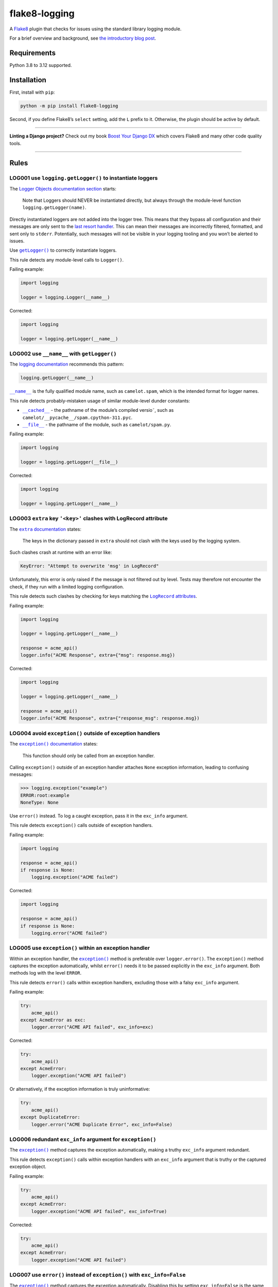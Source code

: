 ==============
flake8-logging
==============

.. image:: https://img.shields.io/github/actions/workflow/status/adamchainz/flake8-logging/main.yml?branch=main&style=for-the-badge
   :target: https://github.com/adamchainz/flake8-logging/actions?workflow=CI

.. image:: https://img.shields.io/badge/Coverage-100%25-success?style=for-the-badge
   :target: https://github.com/adamchainz/flake8-logging/actions?workflow=CI

.. image:: https://img.shields.io/pypi/v/flake8-logging.svg?style=for-the-badge
   :target: https://pypi.org/project/flake8-logging/

.. image:: https://img.shields.io/badge/code%20style-black-000000.svg?style=for-the-badge
   :target: https://github.com/psf/black

.. image:: https://img.shields.io/badge/pre--commit-enabled-brightgreen?logo=pre-commit&logoColor=white&style=for-the-badge
   :target: https://github.com/pre-commit/pre-commit
   :alt: pre-commit

A `Flake8 <https://flake8.readthedocs.io/en/latest/>`_ plugin that checks for issues using the standard library logging module.

For a brief overview and background, see `the introductory blog post <https://adamj.eu/tech/2023/09/07/introducing-flake8-logging/>`__.

Requirements
============

Python 3.8 to 3.12 supported.

Installation
============

First, install with ``pip``:

.. code-block:: sh

     python -m pip install flake8-logging

Second, if you define Flake8’s ``select`` setting, add the ``L`` prefix to it.
Otherwise, the plugin should be active by default.

----

**Linting a Django project?**
Check out my book `Boost Your Django DX <https://adamchainz.gumroad.com/l/byddx>`__ which covers Flake8 and many other code quality tools.

----

Rules
=====

LOG001 use ``logging.getLogger()`` to instantiate loggers
---------------------------------------------------------

The `Logger Objects documentation section <https://docs.python.org/3/library/logging.html#logger-objects>`__ starts:

  Note that Loggers should NEVER be instantiated directly, but always through the module-level function ``logging.getLogger(name)``.

Directly instantiated loggers are not added into the logger tree.
This means that they bypass all configuration and their messages are only sent to the `last resort handler <https://docs.python.org/3/library/logging.html#logging.lastResort>`__.
This can mean their messages are incorrectly filtered, formatted, and sent only to ``stderr``.
Potentially, such messages will not be visible in your logging tooling and you won’t be alerted to issues.

Use |getLogger()|__ to correctly instantiate loggers.

.. |getLogger()| replace:: ``getLogger()``
__ https://docs.python.org/3/library/logging.html#logging.getLogger

This rule detects any module-level calls to ``Logger()``.

Failing example:

.. code-block:: python

    import logging

    logger = logging.Logger(__name__)

Corrected:

.. code-block:: python

    import logging

    logger = logging.getLogger(__name__)

LOG002 use ``__name__`` with ``getLogger()``
--------------------------------------------

The `logging documentation <https://docs.python.org/3/library/logging.html#logger-objects>`__ recommends this pattern:

.. code-block:: python

    logging.getLogger(__name__)

|__name__|__ is the fully qualified module name, such as ``camelot.spam``, which is the intended format for logger names.

.. |__name__| replace:: ``__name__``
__ https://docs.python.org/3/reference/import.html?#name__

This rule detects probably-mistaken usage of similar module-level dunder constants:

* |__cached__|__ - the pathname of the module’s compiled versio˜, such as ``camelot/__pycache__/spam.cpython-311.pyc``.

  .. |__cached__| replace:: ``__cached__``
  __ https://docs.python.org/3/reference/import.html?#cached__

* |__file__|__ - the pathname of the module, such as ``camelot/spam.py``.

  .. |__file__| replace:: ``__file__``
  __ https://docs.python.org/3/reference/import.html?#file__

Failing example:

.. code-block:: python

    import logging

    logger = logging.getLogger(__file__)

Corrected:

.. code-block:: python

    import logging

    logger = logging.getLogger(__name__)

LOG003 ``extra`` key ``'<key>'`` clashes with LogRecord attribute
-----------------------------------------------------------------

The |extra documentation|__ states:

.. |extra documentation| replace:: ``extra`` documentation
__ https://docs.python.org/3/library/logging.html#logging.Logger.debug

    The keys in the dictionary passed in ``extra`` should not clash with the keys used by the logging system.

Such clashes crash at runtime with an error like:

.. code-block:: text

    KeyError: "Attempt to overwrite 'msg' in LogRecord"

Unfortunately, this error is only raised if the message is not filtered out by level.
Tests may therefore not encounter the check, if they run with a limited logging configuration.

This rule detects such clashes by checking for keys matching the |LogRecord attributes|__.

.. |LogRecord attributes| replace:: ``LogRecord`` attributes
__ https://docs.python.org/3/library/logging.html#logrecord-attributes

Failing example:

.. code-block:: python

    import logging

    logger = logging.getLogger(__name__)

    response = acme_api()
    logger.info("ACME Response", extra={"msg": response.msg})

Corrected:

.. code-block:: python

    import logging

    logger = logging.getLogger(__name__)

    response = acme_api()
    logger.info("ACME Response", extra={"response_msg": response.msg})

LOG004 avoid ``exception()`` outside of exception handlers
----------------------------------------------------------

The |exception() documentation|__ states:

.. |exception() documentation| replace:: ``exception()`` documentation
__ https://docs.python.org/3/library/logging.html#logging.exception

    This function should only be called from an exception handler.

Calling ``exception()`` outside of an exception handler attaches ``None`` exception information, leading to confusing messages:

.. code-block:: pycon

    >>> logging.exception("example")
    ERROR:root:example
    NoneType: None

Use ``error()`` instead.
To log a caught exception, pass it in the ``exc_info`` argument.

This rule detects ``exception()`` calls outside of exception handlers.

Failing example:

.. code-block:: python

    import logging

    response = acme_api()
    if response is None:
        logging.exception("ACME failed")

Corrected:

.. code-block:: python

    import logging

    response = acme_api()
    if response is None:
        logging.error("ACME failed")

LOG005 use ``exception()`` within an exception handler
------------------------------------------------------

Within an exception handler, the |exception()|__ method is preferable over ``logger.error()``.
The ``exception()`` method captures the exception automatically, whilst ``error()`` needs it to be passed explicitly in the ``exc_info`` argument.
Both methods log with the level ``ERROR``.

.. |exception()| replace:: ``exception()``
__ https://docs.python.org/3/library/logging.html#logging.Logger.exception

This rule detects ``error()`` calls within exception handlers, excluding those with a falsy ``exc_info`` argument.

Failing example:

.. code-block:: python

    try:
        acme_api()
    except AcmeError as exc:
        logger.error("ACME API failed", exc_info=exc)

Corrected:

.. code-block:: python

    try:
        acme_api()
    except AcmeError:
        logger.exception("ACME API failed")

Or alternatively, if the exception information is truly uninformative:

.. code-block:: python

    try:
        acme_api()
    except DuplicateError:
        logger.error("ACME Duplicate Error", exc_info=False)

LOG006 redundant ``exc_info`` argument for ``exception()``
----------------------------------------------------------

The |exception()2|__ method captures the exception automatically, making a truthy ``exc_info`` argument redundant.

.. |exception()2| replace:: ``exception()``
__ https://docs.python.org/3/library/logging.html#logging.Logger.exception

This rule detects ``exception()`` calls within exception handlers with an ``exc_info`` argument that is truthy or the captured exception object.

Failing example:

.. code-block:: python

    try:
        acme_api()
    except AcmeError:
        logger.exception("ACME API failed", exc_info=True)

Corrected:

.. code-block:: python

    try:
        acme_api()
    except AcmeError:
        logger.exception("ACME API failed")

LOG007 use ``error()`` instead of ``exception()`` with ``exc_info=False``
-------------------------------------------------------------------------

The |exception()3|__ method captures the exception automatically.
Disabling this by setting ``exc_info=False`` is the same as using ``error()``, which is clearer and doesn’t need the ``exc_info`` argument.

.. |exception()3| replace:: ``exception()``
__ https://docs.python.org/3/library/logging.html#logging.Logger.exception

This rule detects ``exception()`` calls with an ``exc_info`` argument that is falsy.

Failing example:

.. code-block:: python

    logger.exception("Left phalange missing", exc_info=False)

Corrected:

.. code-block:: python

    logger.error("Left phalange missing")

LOG008 ``warn()`` is deprecated, use ``warning()`` instead
----------------------------------------------------------

The ``warn()`` method is a deprecated, undocumented alias for |warning()|__
``warning()`` should always be used instead.
The method was deprecated in Python 2.7, in commit `04d5bc00a2 <https://github.com/python/cpython/commit/04d5bc00a219860c69ea17eaa633d3ab9917409f>`__, and removed in Python 3.13, in commit `dcc028d924 <https://github.com/python/cpython/commit/dcc028d92428bd57358a5028ada2a53fc79fc365>`__.

.. |warning()| replace:: ``warning()``
__ https://docs.python.org/3/library/logging.html#logging.Logger.warning

This rule detects calls to ``warn()``.

Failing example:

.. code-block:: python

    logger.warn("Cheesy puns incoming")

Corrected:

.. code-block:: python

    logger.warning("Cheesy puns incoming")

LOG009 ``WARN`` is undocumented, use ``WARNING`` instead
--------------------------------------------------------

The ``WARN`` constant is an undocumented alias for |WARNING|__.
Whilst it’s not deprecated, it’s not mentioned at all in the documentation, so the documented ``WARNING`` should always be used instead.

.. |WARNING| replace:: ``WARNING``
__ https://docs.python.org/3/library/logging.html#logging-levels

This rule detects any import or access of ``WARN``.

Failing example:

.. code-block:: python

    import logging

    logging.WARN

Corrected:

.. code-block:: python

    import logging

    logging.WARNING

LOG010 ``exception()`` does not take an exception
-------------------------------------------------

Like other logger methods, the |exception()4|__ method takes a string as its first argument.
A common misunderstanding is to pass it an exception instead.
Doing so is redundant, as ``exception()`` will already capture the exception object.
It can also lead to unclear log messages, as the logger will call ``str()`` on the exception, which doesn’t always produce a sensible message.

.. |exception()4| replace:: ``exception()``
__ https://docs.python.org/3/library/logging.html#logging.Logger.exception

This rule detects ``exception()`` calls with a first argument that is the current exception handler’s capture variable.

Failing example:

.. code-block:: python

    try:
        shuffle_deck()
    except Exception as exc:
        logger.exception(exc)

Corrected:

.. code-block:: python

    try:
        shuffle_deck()
    except Exception:
        logger.exception("Failed to shuffle deck")

LOG011 avoid pre-formatting log messages
----------------------------------------

Logger methods support string formatting for `logging variable data <https://docs.python.org/3/howto/logging.html#logging-variable-data>`__, such as:

.. code-block:: python

    logger.info("Couldn’t chop %s", vegetable)

Log-aggregating tools, such as `Sentry <https://sentry.io/>`__ can group messages based on their unformatted message templates.
Using a pre-formatted message, such as from an f-string, prevents this from happening.
Tools have to rely on imperfect heuristics, which can lead to duplicate groups.

Additionally, the logging framework skips formatting messages that won’t be logged.
Using a pre-formatted string, such as from an f-string, has no such optimization.
This overhead can add up when you have a high volume of logs that are normally skipped.

This rule detects logger method calls with a ``msg`` argument that is one of:

* an f-string
* a call to ``str.format()``
* a string used with the modulus operator (``%``)
* a concatenation of strings with non-strings

Failing examples:

.. code-block:: python

    logging.error(f"Couldn’t chop {vegetable}")

.. code-block:: python

    logging.error("Couldn’t chop {}".format(vegetable))

.. code-block:: python

    logging.error("Couldn’t chop %s" % (vegetable,))

.. code-block:: python

    logging.error("Couldn’t chop " + vegetable)

Corrected:

.. code-block:: python

    logging.error("Couldn’t chop %s", vegetable)

LOG012 formatting error: ``<n>`` ``<style>`` placeholders but ``<m>`` arguments
-------------------------------------------------------------------------------

Logger methods support several string formatting options for messages.
If there’s a mismatch between the number of parameters in the message and those provided, the call will error:

.. code-block:: pycon

    >>> logging.info("Sent %s to %s", letter)
    --- Logging error ---
    Traceback (most recent call last):
      File "/.../logging/__init__.py", line 1110, in emit
        msg = self.format(record)
              ^^^^^^^^^^^^^^^^^^^
    ...

      File "/.../logging/__init__.py", line 377, in getMessage
        msg = msg % self.args
              ~~~~^~~~~~~~~~~
    TypeError: not enough arguments for format string
    Call stack:
      File "<stdin>", line 1, in <module>
    Message: ' %s to %s'
    Arguments: ('Red Letter',)

This will only happen when the logger is enabled since loggers don’t perform string formatting when disabled.
Thus a configuration change can reveal such errors.

Additionally, if no arguments are provided, parametrized messages are silently unformatted:

.. code-block:: pycon

    >>> logging.info("Sent %s to %s")
    INFO:root:Sent %s to %s

This rule detects mismatches between the number of message parameters and those provided.
At the moment, it only supports ``%``-style formatting with at least one parameter.

Failing examples:

.. code-block:: python

    logging.info("Blending %s")

.. code-block:: python

    logging.info("Blending %s", fruit.name, fruit.size)

Corrected:

.. code-block:: python

    logging.info("Blending %s of size %r", fruit.name, fruit.size)

LOG013 formatting error: ``<missing/unreferenced>`` keys: ``<keys>``
--------------------------------------------------------------------

When using named ``%``-style formatting, if the message references a missing key, the call will error:

.. code-block:: pycon

    >>> logging.error("Hi %(name)s", {"nam": "hacker"})
    --- Logging error ---
    Traceback (most recent call last):
      File "/.../logging/__init__.py", line 1160, in emit
        msg = self.format(record)
              ^^^^^^^^^^^^^^^^^^^
    ...

      File "/.../logging/__init__.py", line 392, in getMessage
        msg = msg % self.args
              ~~~~^~~~~~~~~~~
    KeyError: 'name'
    Call stack:
      File "<stdin>", line 1, in <module>
    Message: 'Hi %(name)s'
    Arguments: {'nam': 'hacker'}

This will only happen when the logger is enabled since loggers don’t perform string formatting when disabled.
Thus a configuration change can reveal such errors.

This rule detects mismatches between the message parameter names and those provided.
It only works if there’s a dict literal argument for the parameters.

Failing example:

.. code-block:: python

    logging.info("Blending %(fruit)s", {"froot": froot})

.. code-block:: python

    logging.info("Blending %(fruit)s", {"fruit": fruit, "colour": "yellow"})

Corrected:

.. code-block:: python

    logging.info("Blending %(fruit)s", {"fruit": fruit})

LOG014 avoid ``exc_info=True`` outside of exception handlers
------------------------------------------------------------

Using ``exc_info=True`` outside of an exception handler attaches ``None`` as the exception information, leading to confusing messages:

.. code-block:: pycon

    >>> logging.warning("Uh oh", exc_info=True)
    WARNING:root:Uh oh
    NoneType: None

This rule detects logging calls with ``exc_info=True`` outside of exception handlers.

Failing example:

.. code-block:: python

    import logging

    logging.warning("Uh oh", exc_info=True)

Corrected:

.. code-block:: python

    import logging

    logging.warning("Uh oh")

LOG015 avoid logging calls on the root logger
---------------------------------------------

Using the root logger means your messages have no source information, making them less useful for debugging.
It’s better to always create a logger object, normally with:

.. code-block:: python
    
    logger = logging.getLogger(__name__)

If you really do need the root logger, use ``logging.getLogger(None)``.

This rule detects any call to a logging method directly on the ``logging`` module object.

Failing example:

.. code-block:: python

    import logging

    logging.info("hello world")

Corrected:

.. code-block:: python

    import logging

    logger = logging.getLogger(__name__)

    logger.info("hello world")
